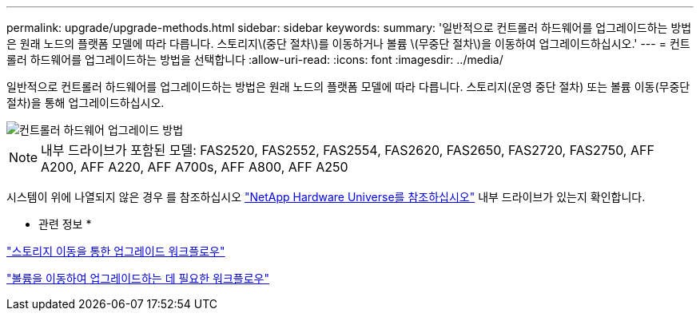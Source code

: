 ---
permalink: upgrade/upgrade-methods.html 
sidebar: sidebar 
keywords:  
summary: '일반적으로 컨트롤러 하드웨어를 업그레이드하는 방법은 원래 노드의 플랫폼 모델에 따라 다릅니다. 스토리지\(중단 절차\)를 이동하거나 볼륨 \(무중단 절차\)을 이동하여 업그레이드하십시오.' 
---
= 컨트롤러 하드웨어를 업그레이드하는 방법을 선택합니다
:allow-uri-read: 
:icons: font
:imagesdir: ../media/


[role="lead"]
일반적으로 컨트롤러 하드웨어를 업그레이드하는 방법은 원래 노드의 플랫폼 모델에 따라 다릅니다. 스토리지(운영 중단 절차) 또는 볼륨 이동(무중단 절차)을 통해 업그레이드하십시오.

image::../upgrade/media/methods_for_upgrading_controller_hardware.png[컨트롤러 하드웨어 업그레이드 방법]


NOTE: 내부 드라이브가 포함된 모델: FAS2520, FAS2552, FAS2554, FAS2620, FAS2650, FAS2720, FAS2750, AFF A200, AFF A220, AFF A700s, AFF A800, AFF A250

시스템이 위에 나열되지 않은 경우 를 참조하십시오 https://hwu.netapp.com["NetApp Hardware Universe를 참조하십시오"^] 내부 드라이브가 있는지 확인합니다.

* 관련 정보 *

link:upgrade-by-moving-storage-parent.html["스토리지 이동을 통한 업그레이드 워크플로우"]

link:upgrade-by-moving-volumes-parent.html["볼륨을 이동하여 업그레이드하는 데 필요한 워크플로우"]
